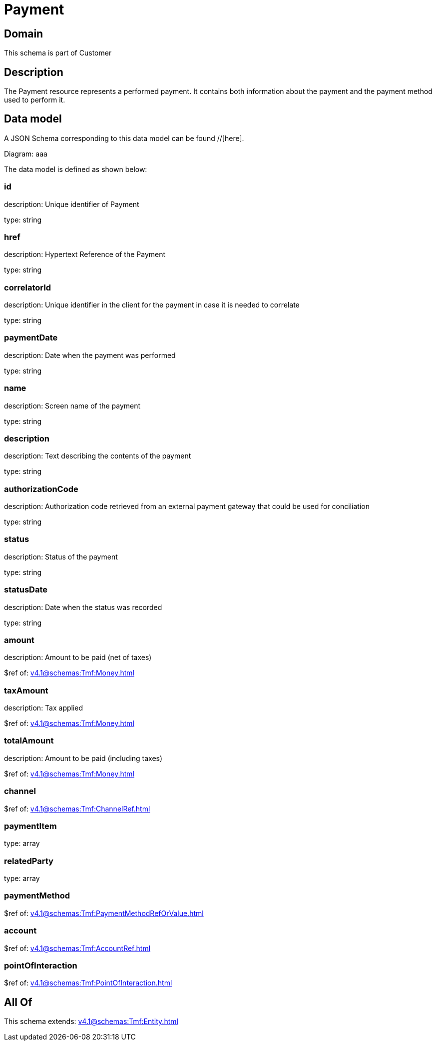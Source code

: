 = Payment

[#domain]
== Domain

This schema is part of Customer

[#description]
== Description
The Payment resource represents a performed payment. It contains both information about the payment and the payment method used to perform it.


[#data_model]
== Data model

A JSON Schema corresponding to this data model can be found //[here].

Diagram:
aaa

The data model is defined as shown below:


=== id
description: Unique identifier of Payment

type: string


=== href
description: Hypertext Reference of the Payment

type: string


=== correlatorId
description: Unique identifier in the client for the payment in case it is needed to correlate

type: string


=== paymentDate
description: Date when the payment was performed

type: string


=== name
description: Screen name of the payment

type: string


=== description
description: Text describing the contents of the payment

type: string


=== authorizationCode
description: Authorization code retrieved from an external payment gateway that could be used for conciliation

type: string


=== status
description: Status of the payment

type: string


=== statusDate
description: Date when the status was recorded

type: string


=== amount
description: Amount to be paid (net of taxes)

$ref of: xref:v4.1@schemas:Tmf:Money.adoc[]


=== taxAmount
description: Tax applied

$ref of: xref:v4.1@schemas:Tmf:Money.adoc[]


=== totalAmount
description: Amount to be paid (including taxes)

$ref of: xref:v4.1@schemas:Tmf:Money.adoc[]


=== channel
$ref of: xref:v4.1@schemas:Tmf:ChannelRef.adoc[]


=== paymentItem
type: array


=== relatedParty
type: array


=== paymentMethod
$ref of: xref:v4.1@schemas:Tmf:PaymentMethodRefOrValue.adoc[]


=== account
$ref of: xref:v4.1@schemas:Tmf:AccountRef.adoc[]


=== pointOfInteraction
$ref of: xref:v4.1@schemas:Tmf:PointOfInteraction.adoc[]


[#all_of]
== All Of

This schema extends: xref:v4.1@schemas:Tmf:Entity.adoc[]
